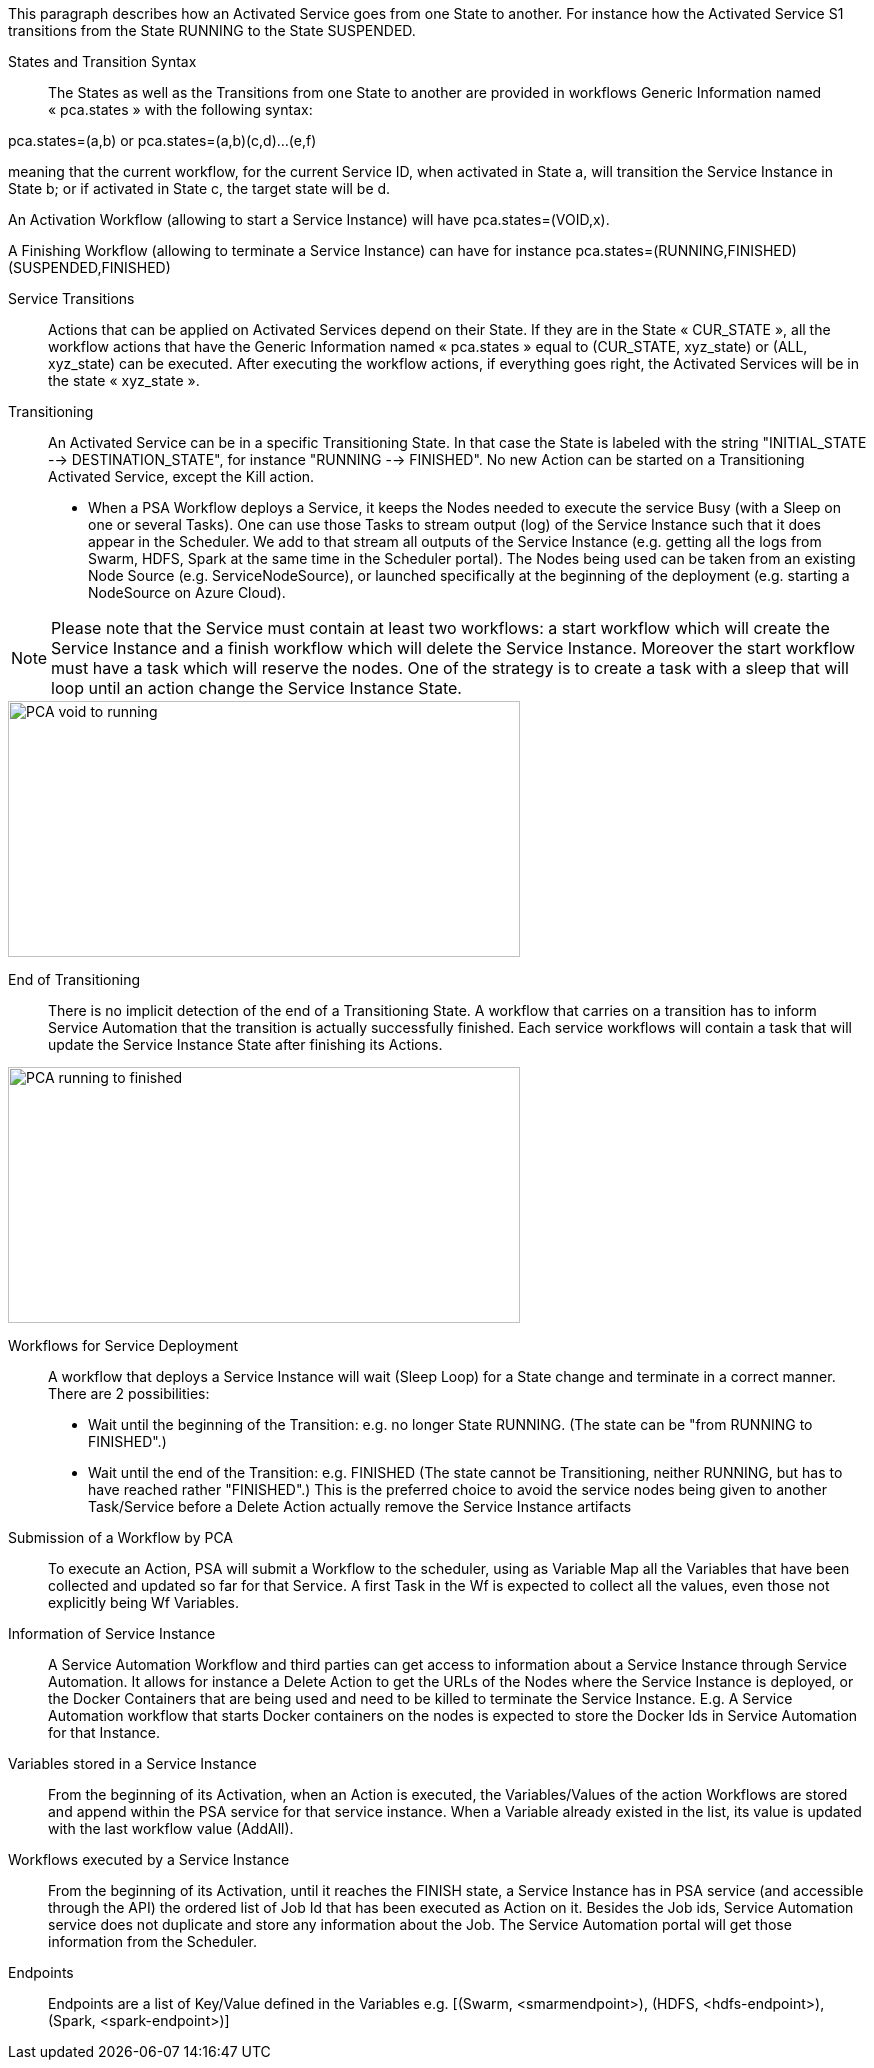 This paragraph describes how an Activated Service goes from one State to another. For instance how the Activated Service S1 transitions from the State RUNNING to the State SUSPENDED.

[[_Standard_Behavior_States_and_Transition_Syntax]]
States and Transition Syntax::
The States as well as the Transitions from one State to another are provided in workflows Generic Information named « pca.states » with the following syntax:
 
pca.states=(a,b) 
or 
pca.states=(a,b)(c,d)…(e,f) 

meaning that the current workflow, for the current Service ID, when activated in State a, will transition the Service Instance in State b; or if activated in State c, the target state will be d. 

An Activation Workflow (allowing to start a Service Instance) will have pca.states=(VOID,x).

A Finishing Workflow (allowing to terminate a Service Instance) can have for instance pca.states=(RUNNING,FINISHED)(SUSPENDED,FINISHED)

[[_Standard_Behavior_Service_Transitions]]
Service Transitions::
Actions that can be applied on Activated Services depend on their State. If they are in the State « CUR_STATE », all the workflow actions that have the Generic Information named « pca.states » equal to (CUR_STATE, xyz_state) or (ALL, xyz_state) can be executed. 
After executing the workflow actions, if everything goes right, the Activated Services will be in the state « xyz_state ».

[[_Standard_Behavior_Transitioning]]
Transitioning:: 
An Activated Service can be in a specific Transitioning State. In that case the State is labeled with the string "INITIAL_STATE --> DESTINATION_STATE", for instance "RUNNING --> FINISHED". No new Action can be started on a Transitioning Activated Service, except the Kill action.
- When a PSA Workflow deploys a Service, it keeps the Nodes needed to execute the service Busy (with a Sleep on one or several Tasks).
One can use those Tasks to stream output (log) of the Service Instance such that it does appear in the Scheduler. We add to that stream all outputs of the Service Instance (e.g. getting all the logs from Swarm, HDFS, Spark at the same time in the Scheduler portal).
The Nodes being used can be taken from an existing Node Source (e.g. ServiceNodeSource), or launched specifically at the beginning of the deployment (e.g. starting a NodeSource on Azure Cloud).

NOTE: Please note that the Service must contain at least two workflows: a start workflow which will create the Service Instance and a finish workflow which will delete the Service Instance. Moreover the start workflow must have a task which will reserve the nodes. One of the strategy is to create a task with a sleep that will loop until an action change the Service Instance State.

image::PCA_void_to_running.png[align=center, width=512, height=256]
 
[[_Standard_Behavior_End_of_Transitioning]]
End of Transitioning::
There is no implicit detection of the end of a Transitioning State. A workflow that carries on a transition has to inform Service Automation that the transition is actually successfully finished.
Each service workflows will contain a task that will update the Service Instance State after finishing its Actions. 
 
image::PCA_running_to_finished.png[align=center, width=512, height=256]

[[_Standard_Behavior_Workflows_for_Service_Deployment]]
Workflows for Service Deployment::
A workflow that deploys a Service Instance will wait (Sleep Loop) for a State change and terminate in a correct manner. There are 2 possibilities:
- Wait until the beginning of the Transition: e.g. no longer State RUNNING. (The state can be "from RUNNING to FINISHED".)
- Wait until the end of the Transition: e.g. FINISHED
   (The state cannot be Transitioning, neither RUNNING, but has to have reached rather "FINISHED".)
   This is the preferred choice to avoid the service nodes being given to another Task/Service before a    
   Delete Action actually remove the Service Instance artifacts

[[_Standard_Behavior_Submission_of_a_Workflow_by_PCA]]
Submission of a Workflow by PCA::
To execute an Action, PSA will submit a Workflow to the scheduler, using as Variable Map all the Variables that have been collected and updated so far for that Service. A first Task in the Wf is expected to collect all the values, even those not explicitly being Wf Variables.

[[_Standard_Behavior_Information_of_Service_Instance]]
Information of Service Instance::
A Service Automation Workflow and third parties can get access to information about a Service Instance through Service Automation. It allows for instance a Delete Action to get the URLs of the Nodes where the Service Instance is deployed, or the Docker Containers that are being used and need to be killed to terminate the Service Instance.
E.g. A Service Automation workflow that starts Docker containers on the nodes is expected to store the Docker Ids in Service Automation for that Instance.

[[_Standard_Behavior_Variables_stored_in_a_Service_Instance]]
Variables stored in a Service Instance::
From the beginning of its Activation, when an Action is executed, the Variables/Values of the action Workflows are stored and append within the PSA service for that service instance. When a Variable already existed in the list, its value is updated with the last workflow value (AddAll).

[[_Standard_Behavior_Workflows_executed_by_a_Service_Instance]]
Workflows executed by a Service Instance::
From the beginning of its Activation, until it reaches the FINISH state, a Service Instance  has in PSA service (and accessible through the API) the ordered list of Job Id that has been executed as Action on it.
Besides the Job ids, Service Automation service does not duplicate and store any information about the Job. The Service Automation portal will get those information from the Scheduler.

[[_Standard_Behavior_Endpoints]]
Endpoints::
Endpoints are a list of Key/Value defined in the Variables
  e.g. [(Swarm, <smarmendpoint>), (HDFS, <hdfs-endpoint>), (Spark, <spark-endpoint>)]